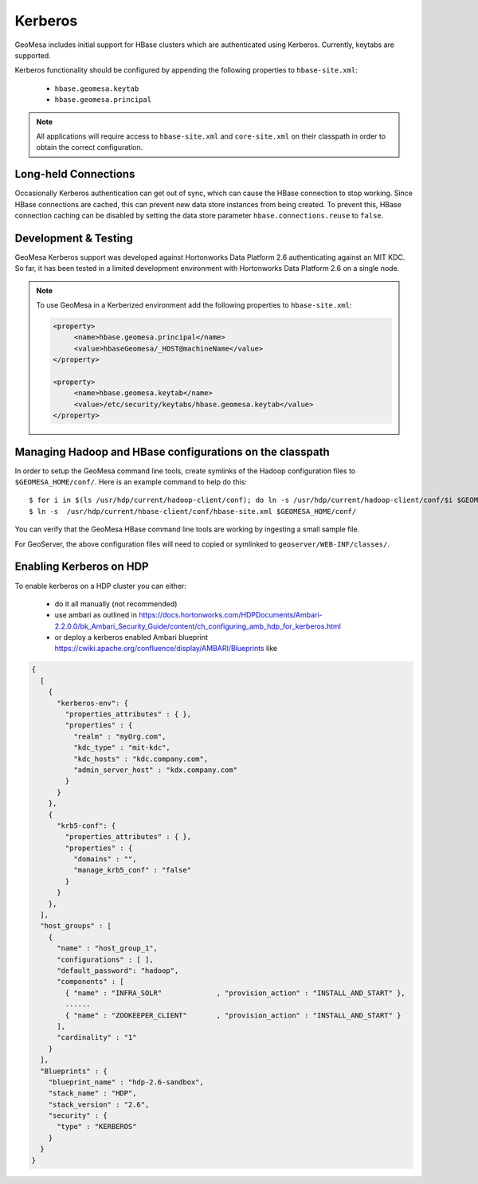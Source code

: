 Kerberos
========

GeoMesa includes initial support for HBase clusters which are authenticated using Kerberos. Currently, keytabs are supported.

Kerberos functionality should be configured by appending the following properties to ``hbase-site.xml``:

 * ``hbase.geomesa.keytab``
 * ``hbase.geomesa.principal``

.. note::

    All applications will require access to ``hbase-site.xml`` and ``core-site.xml`` on their classpath in order
    to obtain the correct configuration.

Long-held Connections
---------------------

Occasionally Kerberos authentication can get out of sync, which can cause the HBase connection to stop working.
Since HBase connections are cached, this can prevent new data store instances from being created. To prevent this,
HBase connection caching can be disabled by setting the data store parameter ``hbase.connections.reuse`` to ``false``.

Development & Testing
---------------------

GeoMesa Kerberos support was developed against Hortonworks Data Platform 2.6 authenticating against an MIT KDC.
So far, it has been tested in a limited development environment with Hortonworks Data Platform 2.6 on a single node.


.. note::

    To use GeoMesa in a Kerberized environment add the following properties to ``hbase-site.xml``:

    .. code::

        <property>
             <name>hbase.geomesa.principal</name>
             <value>hbaseGeomesa/_HOST@machineName</value>
        </property>

        <property>
             <name>hbase.geomesa.keytab</name>
             <value>/etc/security/keytabs/hbase.geomesa.keytab</value>
        </property>

Managing Hadoop and HBase configurations on the classpath
---------------------------------------------------------

In order to setup the GeoMesa command line tools, create symlinks of the Hadoop configuration files to ``$GEOMESA_HOME/conf/``.
Here is an example command to help do this::

    $ for i in $(ls /usr/hdp/current/hadoop-client/conf); do ln -s /usr/hdp/current/hadoop-client/conf/$i $GEOMESA_HOME/conf/; done
    $ ln -s  /usr/hdp/current/hbase-client/conf/hbase-site.xml $GEOMESA_HOME/conf/

You can verify that the GeoMesa HBase command line tools are working by ingesting a small sample file.

For GeoServer, the above configuration files will need to copied or symlinked to ``geoserver/WEB-INF/classes/``.
    
Enabling Kerberos on HDP
------------------------

To enable kerberos on a HDP cluster you can either:

 * do it all manually (not recommended)
 * use ambari as outlined in https://docs.hortonworks.com/HDPDocuments/Ambari-2.2.0.0/bk_Ambari_Security_Guide/content/ch_configuring_amb_hdp_for_kerberos.html
 * or deploy a kerberos enabled Ambari blueprint https://cwiki.apache.org/confluence/display/AMBARI/Blueprints like

.. code::

    {
      [
        {
          "kerberos-env": {
            "properties_attributes" : { },
            "properties" : {
              "realm" : "myOrg.com",
              "kdc_type" : "mit-kdc",
              "kdc_hosts" : "kdc.company.com",
              "admin_server_host" : "kdx.company.com"
            }
          }
        },
        {
          "krb5-conf": {
            "properties_attributes" : { },
            "properties" : {
              "domains" : "",
              "manage_krb5_conf" : "false"
            }
          }
        },
      ],
      "host_groups" : [
        {
          "name" : "host_group_1",
          "configurations" : [ ],
          "default_password": "hadoop",
          "components" : [
            { "name" : "INFRA_SOLR"             , "provision_action" : "INSTALL_AND_START" },
            ......
            { "name" : "ZOOKEEPER_CLIENT"       , "provision_action" : "INSTALL_AND_START" }
          ],
          "cardinality" : "1"
        }
      ],
      "Blueprints" : {
        "blueprint_name" : "hdp-2.6-sandbox",
        "stack_name" : "HDP",
        "stack_version" : "2.6",
        "security" : {
          "type" : "KERBEROS"
        }
      }
    }
